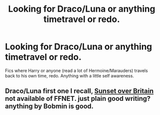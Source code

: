 #+TITLE: Looking for Draco/Luna or anything timetravel or redo.

* Looking for Draco/Luna or anything timetravel or redo.
:PROPERTIES:
:Author: SterlingButterfly
:Score: 1
:DateUnix: 1512435433.0
:DateShort: 2017-Dec-05
:FlairText: Request
:END:
Fics where Harry or anyone (read a lot of Hermoine/Marauders) travels back to his own time, redo. Anything with a little self awareness.


** Draco/Luna first one I recall, [[https://www.ultimatehpfanfiction.com/hermione/sun/a/0/Sunset+Over+Britain/Bobmin/25][Sunset over Britain]] not available of FFNET. just plain good writing? anything by Bobmin is good.
:PROPERTIES:
:Author: 944tim
:Score: 1
:DateUnix: 1512445993.0
:DateShort: 2017-Dec-05
:END:
